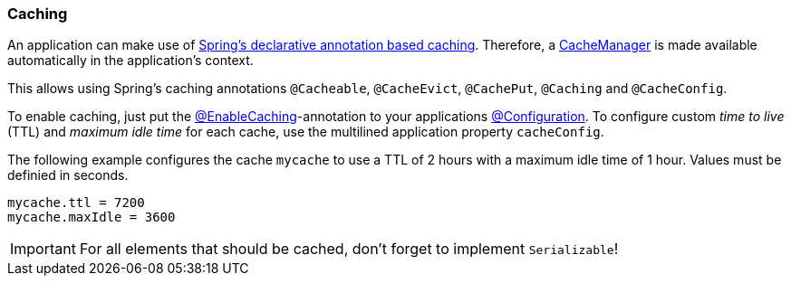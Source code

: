 ifndef::appng[]
:spring: https://docs.spring.io/spring/docs/4.3.25.RELEASE
endif::appng[]

=== Caching
An application can make use of {spring}/spring-framework-reference/htmlsingle/#cache[Spring's declarative annotation based caching^]. Therefore, a {spring}/javadoc-api/index.html?org/springframework/cache/CacheManager.html[CacheManager^] is made available automatically in the application's context.

This allows using Spring's caching annotations `@Cacheable`, `@CacheEvict`, `@CachePut`, `@Caching` and `@CacheConfig`.

To enable caching, just put the {spring}/javadoc-api/index.html?org/springframework/cache/annotation/EnableCaching.html[@EnableCaching^]-annotation to your applications {spring}/javadoc-api/index.html?org/springframework/context/annotation/Configuration.html[@Configuration^]. To configure custom _time to live_ (TTL) and _maximum idle time_ for each cache, use the multilined application property `cacheConfig`.

The following example configures the cache `mycache` to use a TTL of 2 hours with a maximum idle time of 1 hour. Values must be definied in seconds.
[source]
----
mycache.ttl = 7200
mycache.maxIdle = 3600
----

[IMPORTANT]
====
For all elements that should be cached, don't forget to implement `Serializable`!
====
